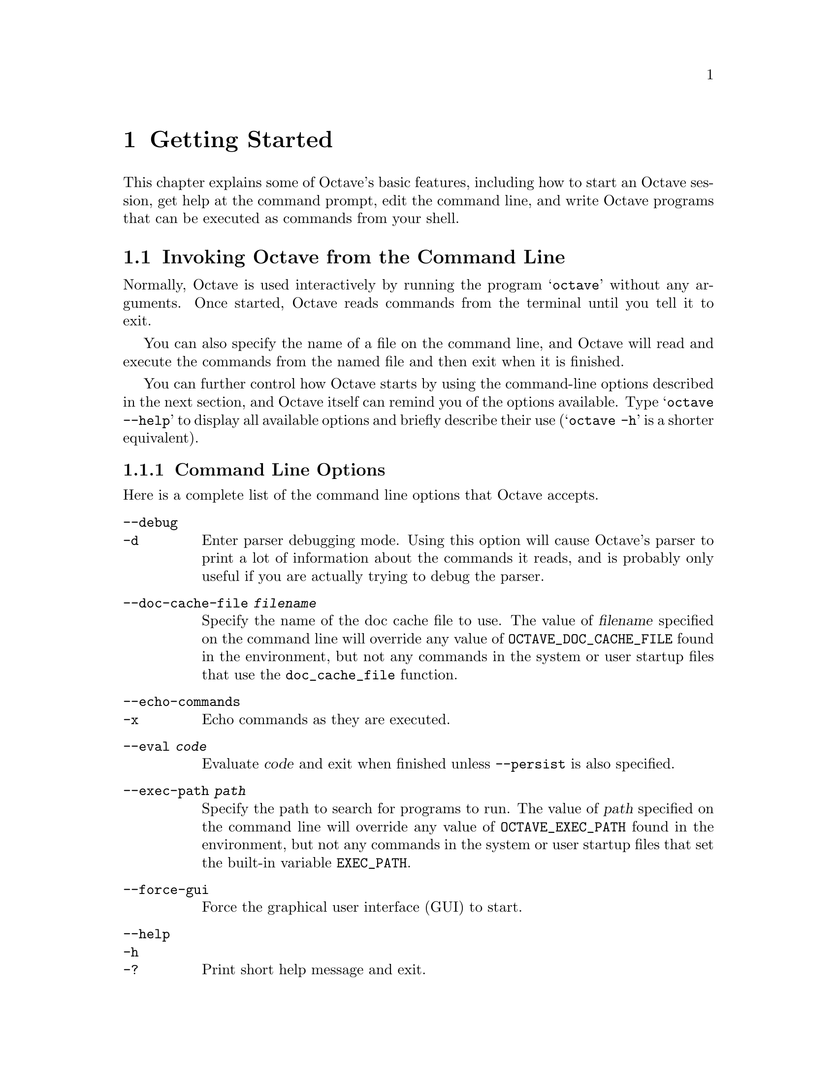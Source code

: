 @c DO NOT EDIT!  Generated automatically by munge-texi.pl.

@c Copyright (C) 1996-2012 John W. Eaton
@c
@c This file is part of Octave.
@c
@c Octave is free software; you can redistribute it and/or modify it
@c under the terms of the GNU General Public License as published by the
@c Free Software Foundation; either version 3 of the License, or (at
@c your option) any later version.
@c 
@c Octave is distributed in the hope that it will be useful, but WITHOUT
@c ANY WARRANTY; without even the implied warranty of MERCHANTABILITY or
@c FITNESS FOR A PARTICULAR PURPOSE.  See the GNU General Public License
@c for more details.
@c 
@c You should have received a copy of the GNU General Public License
@c along with Octave; see the file COPYING.  If not, see
@c <http://www.gnu.org/licenses/>.

@node Getting Started
@chapter Getting Started

This chapter explains some of Octave's basic features, including how to
start an Octave session, get help at the command prompt, edit the
command line, and write Octave programs that can be executed as commands
from your shell.

@menu
* Invoking Octave from the Command Line::             
* Quitting Octave::             
* Getting Help::                
* Command Line Editing::        
* Errors::                      
* Executable Octave Programs::  
* Comments::                    
@end menu

@node Invoking Octave from the Command Line
@section Invoking Octave from the Command Line

Normally, Octave is used interactively by running the program
@samp{octave} without any arguments.  Once started, Octave reads
commands from the terminal until you tell it to exit.

You can also specify the name of a file on the command line, and Octave
will read and execute the commands from the named file and then exit
when it is finished.

You can further control how Octave starts by using the command-line
options described in the next section, and Octave itself can remind you
of the options available.  Type @samp{octave --help} to display all
available options and briefly describe their use (@samp{octave -h} is a
shorter equivalent).

@menu
* Command Line Options::        
* Startup Files::               
@end menu

@node Command Line Options
@subsection Command Line Options
@cindex Octave command options
@cindex command options
@cindex options, Octave command

Here is a complete list of the command line options that Octave
accepts.


@table @code
@item  --debug
@itemx -d
@cindex @code{--debug}
@cindex @code{-d}
Enter parser debugging mode.  Using this option will cause Octave's
parser to print a lot of information about the commands it reads, and is
probably only useful if you are actually trying to debug the parser.

@item --doc-cache-file @var{filename}
@cindex @code{--doc-cache-file @var{filename}}
Specify the name of the doc cache file to use.  The value of @var{filename}
specified on the command line will override any value of
@w{@env{OCTAVE_DOC_CACHE_FILE}} found in the environment, but not any commands
in the system or user startup files that use the @code{doc_cache_file}
function.

@item  --echo-commands
@itemx -x
@cindex @code{--echo-commands}
@cindex @code{-x}
Echo commands as they are executed.

@item --eval @var{code}
Evaluate @var{code} and exit when finished unless @option{--persist} is also
specified.

@item --exec-path @var{path}
@cindex @code{--exec-path @var{path}}
Specify the path to search for programs to run.  The value of @var{path}
specified on the command line will override any value of
@w{@env{OCTAVE_EXEC_PATH}} found in the environment, but not any commands
in the system or user startup files that set the built-in variable
@w{@env{EXEC_PATH}}.

@item --force-gui
@cindex @code{--force-gui}
Force the graphical user interface (GUI) to start.

@item  --help
@itemx -h
@itemx -?
@cindex @code{--help}
@cindex @code{-h}
@cindex @code{-?}
Print short help message and exit.

@item --image-path @var{path}
@cindex @code{--image-path @var{path}}
Add path to the head of the search path for images.  The value of 
@var{path} specified on the command line will override any value of 
@w{@env{OCTAVE_IMAGE_PATH}} found in the environment, but not any commands 
in the system or user startup files that set the built-in variable 
@w{@env{IMAGE_PATH}}.

@item --info-file @var{filename}
@cindex @code{--info-file @var{filename}}
Specify the name of the info file to use.  The value of @var{filename}
specified on the command line will override any value of
@w{@env{OCTAVE_INFO_FILE}} found in the environment, but not any commands
in the system or user startup files that use the @code{info_file}
function.

@item --info-program @var{program}
@cindex @code{--info-program @var{program}}
Specify the name of the info program to use.  The value of @var{program}
specified on the command line will override any value of
@w{@env{OCTAVE_INFO_PROGRAM}} found in the environment, but not any
commands in the system or user startup files that use the
@code{info_program} function.

@item  --interactive
@itemx -i
@cindex @code{--interactive}
@cindex @code{-i}
Force interactive behavior.  This can be useful for running Octave via a
remote shell command or inside an Emacs shell buffer.  For another way
to run Octave within Emacs, see @ref{Emacs Octave Support}.

@item --jit-debug
@cindex @code{--jit-debug}
Enable JIT compiler debugging and tracing.

@item --line-editing
@cindex @code{--line-editing}
Force readline use for command-line editing.

@item --no-gui
@cindex @code{--no-gui}
Disable the graphical user interface (GUI) and use the command line
interface (CLI) instead.

@item  --no-history
@itemx -H
@cindex @code{--no-history}
@cindex @code{-H}
Disable recording of command-line history.

@item --no-init-file
@cindex @code{--no-init-file}
Don't read the initialization files @file{~/.octaverc} and @file{.octaverc}.

@item --no-init-path
@cindex @code{--no-init-path}
Don't initialize the search path for function files to include default 
locations.

@item --no-jit-compiler
@cindex @code{--no-jit-compiler}
Disable the JIT compiler used for accelerating loops.

@item --no-line-editing
@cindex @code{--no-line-editing}
Disable command-line editing.

@item --no-site-file
@cindex @code{--no-site-file}
Don't read the site-wide @file{octaverc} initialization files.

@item --no-window-system
@cindex @code{--no-window-system}
Disable use of a windowing system including graphics.  This forces a
strictly terminal-only environment.

@item  --norc
@itemx -f
@cindex @code{--norc}
@cindex @code{-f}
Don't read any of the system or user initialization files at startup.
This is equivalent to using both of the options @option{--no-init-file}
and @option{--no-site-file}.

@item  --path @var{path}
@itemx -p @var{path}
@cindex @code{--path @var{path}}
@cindex @code{-p @var{path}}
Add path to the head of the search path for function files.  The 
value of @var{path} specified on the command line will override any value
of @w{@env{OCTAVE_PATH}} found in the environment, but not any commands in the
system or user startup files that set the internal load path through one
of the path functions.

@item --persist
@cindex @code{--persist}
Go to interactive mode after @option{--eval} or reading from a file
named on the command line.

@item  --silent
@itemx --quiet
@itemx -q
@cindex @code{--silent}
@cindex @code{--quiet}
@cindex @code{-q}
Don't print the usual greeting and version message at startup.

@item --texi-macros-file @var{filename}
@cindex @code{--texi-macros-file @var{filename}}
Specify the name of the file containing Texinfo macros for use by makeinfo.

@item  --traditional
@itemx --braindead
@cindex @code{--traditional}
@cindex @code{--braindead}
For compatibility with @sc{matlab}, set initial values for
user preferences to the following values

@example
@group
PS1                             = ">> "
PS2                             = ""
allow_noninteger_range_as_index = true
beep_on_error                   = true
confirm_recursive_rmdir         = false
crash_dumps_octave_core         = false
default_save_options            = "-mat-binary"
do_braindead_shortcircuit_evaluation = true
fixed_point_format              = true
history_timestamp_format_string = "%%-- %D %I:%M %p --%%"
page_screen_output              = false
print_empty_dimensions          = false
@end group
@end example

@noindent
and disable the following warnings

@example
@group
Octave:abbreviated-property-match
Octave:fopen-file-in-path
Octave:function-name-clash
Octave:load-file-in-path
@end group
@end example

@noindent
Note that this does not enable the @code{Octave:matlab-incompatible}
warning, which you might want if you want to be told about writing code
that works in Octave but not Matlab (@pxref{doc-warning},
@pxref{doc-warning_ids}).

@item  --verbose
@itemx -V
@cindex @code{--verbose}
@cindex @code{-V}
Turn on verbose output.

@item  --version
@itemx -v
@cindex @code{--version}
@cindex @code{-v}
Print the program version number and exit.

@item @var{file}
Execute commands from @var{file}.  Exit when done unless
@option{--persist} is also specified.
@end table

Octave also includes several functions which return information 
about the command line, including the number of arguments and all of the
options.

@c argv libinterp/octave.cc
@anchor{doc-argv}
@deftypefn {Built-in Function} {} argv ()
Return the command line arguments passed to Octave.  For example,
if you invoked Octave using the command

@example
octave --no-line-editing --silent
@end example

@noindent
@code{argv} would return a cell array of strings with the elements
@option{--no-line-editing} and @option{--silent}.

If you write an executable Octave script, @code{argv} will return the
list of arguments passed to the script.  @xref{Executable Octave Programs},
for an example of how to create an executable Octave script.
@end deftypefn


@c program_name libinterp/octave.cc
@anchor{doc-program_name}
@deftypefn {Built-in Function} {} program_name ()
Return the last component of the value returned by
@code{program_invocation_name}.
@seealso{@ref{doc-program_invocation_name,,program_invocation_name}}
@end deftypefn


@c program_invocation_name libinterp/octave.cc
@anchor{doc-program_invocation_name}
@deftypefn {Built-in Function} {} program_invocation_name ()
Return the name that was typed at the shell prompt to run Octave.

If executing a script from the command line (e.g., @code{octave foo.m})
or using an executable Octave script, the program name is set to the
name of the script.  @xref{Executable Octave Programs}, for an example of
how to create an executable Octave script.
@seealso{@ref{doc-program_name,,program_name}}
@end deftypefn


Here is an example of using these functions to reproduce the command 
line which invoked Octave.

@example
@group
printf ("%s", program_name ());
arg_list = argv ();
for i = 1:nargin
  printf (" %s", arg_list@{i@});
endfor
printf ("\n");
@end group
@end example

@noindent
@xref{Indexing Cell Arrays}, for an explanation of how to retrieve objects
from cell arrays, and @ref{Defining Functions}, for information about the 
variable @code{nargin}.

@node Startup Files
@subsection Startup Files
@cindex initialization
@cindex startup

When Octave starts, it looks for commands to execute from the files in
the following list.  These files may contain any valid Octave commands,
including function definitions.

@cindex startup files

@table @code
@item @var{octave-home}/share/octave/site/m/startup/octaverc
@cindex site startup file
where @var{octave-home} is the directory in which Octave is installed
(the default is @file{/usr/local}).
This file is provided so that changes to the default Octave environment 
can be made globally for all users at your site for all versions of Octave
you have installed.  Care should be taken when making changes to this file 
since all users of Octave at your site will be affected.  The default file 
may be overridden by the environment variable @w{@env{OCTAVE_SITE_INITFILE}}.

@item @var{octave-home}/share/octave/@var{version}/m/startup/octaverc
@cindex version startup file
where @var{octave-home} is the directory in which Octave is
installed (the default is @file{/usr/local}), and @var{version}
is the version number of Octave.  This file is provided so that changes
to the default Octave environment can be made globally for all users of
a particular version of Octave.  Care should be taken when making
changes to this file since all users of Octave at your site will be
affected.  The default file may be overridden by the environment variable
@w{@env{OCTAVE_VERSION_INITFILE}}.

@item ~/.octaverc
@cindex personal startup file
@cindex @code{~/.octaverc}
This file is used to make personal changes to the default 
Octave environment.

@item .octaverc
@cindex project startup file
@cindex @code{.octaverc}
This file can be used to make changes to the default Octave environment
for a particular project.  Octave searches for this file in the current
directory after it reads @file{~/.octaverc}.  Any use of the @code{cd}
command in the @file{~/.octaverc} file will affect the directory where
Octave searches for @file{.octaverc}.

If you start Octave in your home directory, commands from the file
@file{~/.octaverc} will only be executed once.
@end table

A message will be displayed as each of the startup files is read if you
invoke Octave with the @option{--verbose} option but without the
@option{--silent} option.

The @code{dump_prefs} function is useful for determining what customizations
to Octave are possible and which are in effect.

@c dump_prefs scripts/miscellaneous/dump_prefs.m
@anchor{doc-dump_prefs}
@deftypefn  {Function File} {} dump_prefs ()
@deftypefnx {Function File} {} dump_prefs (@var{fid})
Dump all of the current user preference variables in a format that can be
parsed by Octave later.  @var{fid} is a file descriptor as returned by
@code{fopen}.  If @var{file} is omitted, the listing is printed to stdout.
@end deftypefn


@node Quitting Octave
@section Quitting Octave
@cindex exiting octave
@cindex quitting octave

@c quit libinterp/interpfcn/toplev.cc
@anchor{doc-quit}
@deftypefn  {Built-in Function} {} exit (@var{status})
@deftypefnx {Built-in Function} {} quit (@var{status})
Exit the current Octave session.  If the optional integer value
@var{status} is supplied, pass that value to the operating system as the
Octave's exit status.  The default value is zero.
@end deftypefn


@c atexit libinterp/interpfcn/toplev.cc
@anchor{doc-atexit}
@deftypefn  {Built-in Function} {} atexit (@var{fcn})
@deftypefnx {Built-in Function} {} atexit (@var{fcn}, @var{flag})
Register a function to be called when Octave exits.  For example,

@example
@group
function last_words ()
  disp ("Bye bye");
endfunction
atexit ("last_words");
@end group
@end example

@noindent
will print the message "Bye bye" when Octave exits.

The additional argument @var{flag} will register or unregister
@var{fcn} from the list of functions to be called when Octave
exits.  If @var{flag} is true, the function is registered, and if
@var{flag} is false, it is unregistered.  For example,
after registering the function @code{last_words} above,

@example
atexit ("last_words", false);
@end example

@noindent
will remove the function from the list and Octave will not call
@code{last_words} when it exits.

Note that @code{atexit} only removes the first occurrence of a function
from the list, so if a function was placed in the list multiple
times with @code{atexit}, it must also be removed from the list
multiple times.
@end deftypefn


@node Getting Help
@section Commands for Getting Help
@cindex online help
@cindex help, online

The entire text of this manual is available from the Octave prompt
via the command @kbd{doc}.  In addition, the documentation for
individual user-written functions and variables is also available via
the @kbd{help} command.  This section describes the commands used for
reading the manual and the documentation strings for user-supplied
functions and variables.  @xref{Function Files}, for more information
about how to document the functions you write.

@c help scripts/help/help.m
@anchor{doc-help}
@deftypefn  {Command} {} help @var{name}
@deftypefnx {Command} {} help @code{--list}
@deftypefnx {Command} {} help @code{.}
Display the help text for @var{name}.   For example, the command
@kbd{help help} prints a short message describing the @code{help}
command.

Given the single argument @code{--list}, list all operators,
keywords, built-in functions, and loadable functions available
in the current session of Octave.

Given the single argument @code{.}, list all operators available
in the current session of Octave.

If invoked without any arguments, @code{help} display instructions
on how to access help from the command line.

The help command can give you information about operators, but not the
comma and semicolons that are used as command separators.  To get help
for those, you must type @kbd{help comma} or @kbd{help semicolon}.
@seealso{@ref{doc-doc,,doc}, @ref{doc-lookfor,,lookfor}, @ref{doc-which,,which}}
@end deftypefn


@c doc scripts/help/doc.m
@anchor{doc-doc}
@deftypefn {Command} {} doc @var{function_name}
Display documentation for the function @var{function_name}
directly from an online version of
the printed manual, using the GNU Info browser.  If invoked without
any arguments, the manual is shown from the beginning.

For example, the command @kbd{doc rand} starts the GNU Info browser
at the @code{rand} node in the online version of the manual.

Once the GNU Info browser is running, help for using it is available
using the command @kbd{C-h}.
@seealso{@ref{doc-help,,help}}
@end deftypefn


@c lookfor scripts/help/lookfor.m
@anchor{doc-lookfor}
@deftypefn  {Command} {} lookfor @var{str}
@deftypefnx {Command} {} lookfor -all @var{str}
@deftypefnx {Function File} {[@var{func}, @var{helpstring}] =} lookfor (@var{str})
@deftypefnx {Function File} {[@var{func}, @var{helpstring}] =} lookfor ("-all", @var{str})
Search for the string @var{str} in all functions found in the current
function search path.  By default, @code{lookfor} searches for @var{str}
in the first sentence of the help string of each function found.  The entire
help text of each function can be searched if the "-all" argument is
supplied.  All searches are case insensitive.

Called with no output arguments, @code{lookfor} prints the list of
matching functions to the terminal.  Otherwise, the output arguments
@var{func} and @var{helpstring} define the matching functions and the
first sentence of each of their help strings.

The ability of @code{lookfor} to correctly identify the first
sentence of the help text is dependent on the format of the
function's help.  All Octave core functions are correctly
formatted, but the same can not be guaranteed for external packages and
user-supplied functions.  Therefore, the use of the "-all" argument may
be necessary to find related functions that are not a part of Octave.
@seealso{@ref{doc-help,,help}, @ref{doc-doc,,doc}, @ref{doc-which,,which}}
@end deftypefn


To see what is new in the current release of Octave, use the @code{news}
function.

@c news scripts/miscellaneous/news.m
@anchor{doc-news}
@deftypefn  {Command} {} news
@deftypefnx {Command} {} news @var{package}
Display the current NEWS file for Octave or an installed package.

When called without an argument, display the NEWS file for Octave.
When given a package name @var{package}, display the current NEWS file for
that package.
@end deftypefn


@c info scripts/miscellaneous/info.m
@anchor{doc-info}
@deftypefn {Function File} {} info ()
Display contact information for the GNU Octave community.
@end deftypefn


@c warranty libinterp/interpfcn/toplev.cc
@anchor{doc-warranty}
@deftypefn {Built-in Function} {} warranty ()
Describe the conditions for copying and distributing Octave.
@end deftypefn


The following functions can be used to change which programs are used
for displaying the documentation, and where the documentation can be
found.

@c info_file libinterp/interpfcn/help.cc
@anchor{doc-info_file}
@deftypefn  {Built-in Function} {@var{val} =} info_file ()
@deftypefnx {Built-in Function} {@var{old_val} =} info_file (@var{new_val})
@deftypefnx {Built-in Function} {} info_file (@var{new_val}, "local")
Query or set the internal variable that specifies the name of the
Octave info file.  The default value is
@file{@var{octave-home}/info/octave.info}, in
which @var{octave-home} is the root directory of the Octave installation.
The default value may be overridden by the environment variable
@w{@env{OCTAVE_INFO_FILE}}, or the command line argument
@samp{--info-file NAME}.

When called from inside a function with the "local" option, the variable is
changed locally for the function and any subroutines it calls.  The original
variable value is restored when exiting the function.
@seealso{@ref{doc-info_program,,info_program}, @ref{doc-doc,,doc}, @ref{doc-help,,help}, @ref{doc-makeinfo_program,,makeinfo_program}}
@end deftypefn


@c info_program libinterp/interpfcn/help.cc
@anchor{doc-info_program}
@deftypefn  {Built-in Function} {@var{val} =} info_program ()
@deftypefnx {Built-in Function} {@var{old_val} =} info_program (@var{new_val})
@deftypefnx {Built-in Function} {} info_program (@var{new_val}, "local")
Query or set the internal variable that specifies the name of the
info program to run.  The default value is
@file{@var{octave-home}/libexec/octave/@var{version}/exec/@var{arch}/info}
in which @var{octave-home} is the root directory of the Octave installation,
@var{version} is the Octave version number, and @var{arch}
is the system type (for example, @code{i686-pc-linux-gnu}).  The
default value may be overridden by the environment variable
@w{@env{OCTAVE_INFO_PROGRAM}}, or the command line argument
@samp{--info-program NAME}.

When called from inside a function with the "local" option, the variable is
changed locally for the function and any subroutines it calls.  The original
variable value is restored when exiting the function.
@seealso{@ref{doc-info_file,,info_file}, @ref{doc-doc,,doc}, @ref{doc-help,,help}, @ref{doc-makeinfo_program,,makeinfo_program}}
@end deftypefn


@c makeinfo_program libinterp/interpfcn/help.cc
@anchor{doc-makeinfo_program}
@deftypefn  {Built-in Function} {@var{val} =} makeinfo_program ()
@deftypefnx {Built-in Function} {@var{old_val} =} makeinfo_program (@var{new_val})
@deftypefnx {Built-in Function} {} makeinfo_program (@var{new_val}, "local")
Query or set the internal variable that specifies the name of the
program that Octave runs to format help text containing
Texinfo markup commands.  The default value is @code{makeinfo}.

When called from inside a function with the "local" option, the variable is
changed locally for the function and any subroutines it calls.  The original
variable value is restored when exiting the function.
@seealso{@ref{doc-texi_macros_file,,texi_macros_file}, @ref{doc-info_file,,info_file}, @ref{doc-info_program,,info_program}, @ref{doc-doc,,doc}, @ref{doc-help,,help}}
@end deftypefn


@c texi_macros_file libinterp/interpfcn/help.cc
@anchor{doc-texi_macros_file}
@deftypefn  {Built-in Function} {@var{val} =} texi_macros_file ()
@deftypefnx {Built-in Function} {@var{old_val} =} texi_macros_file (@var{new_val})
@deftypefnx {Built-in Function} {} texi_macros_file (@var{new_val}, "local")
Query or set the internal variable that specifies the name of the
file containing Texinfo macros that are prepended to documentation strings
before they are passed to makeinfo.  The default value is 
@file{@var{octave-home}/share/octave/@var{version}/etc/macros.texi},
in which @var{octave-home} is the root directory of the Octave installation,
and @var{version} is the Octave version number.
The default value may be overridden by the environment variable
@w{@env{OCTAVE_TEXI_MACROS_FILE}}, or the command line argument
@samp{--texi-macros-file NAME}.

When called from inside a function with the "local" option, the variable is
changed locally for the function and any subroutines it calls.  The original
variable value is restored when exiting the function.
@seealso{@ref{doc-makeinfo_program,,makeinfo_program}}
@end deftypefn


@c doc_cache_file libinterp/interpfcn/help.cc
@anchor{doc-doc_cache_file}
@deftypefn  {Built-in Function} {@var{val} =} doc_cache_file ()
@deftypefnx {Built-in Function} {@var{old_val} =} doc_cache_file (@var{new_val})
@deftypefnx {Built-in Function} {} doc_cache_file (@var{new_val}, "local")
Query or set the internal variable that specifies the name of the
Octave documentation cache file.  A cache file significantly improves
the performance of the @code{lookfor} command.  The default value is 
@file{@var{octave-home}/share/octave/@var{version}/etc/doc-cache},
in which @var{octave-home} is the root directory of the Octave installation,
and @var{version} is the Octave version number.
The default value may be overridden by the environment variable
@w{@env{OCTAVE_DOC_CACHE_FILE}}, or the command line argument
@samp{--doc-cache-file NAME}.

When called from inside a function with the "local" option, the variable is
changed locally for the function and any subroutines it calls.  The original
variable value is restored when exiting the function.
@seealso{@ref{doc-lookfor,,lookfor}, @ref{doc-info_program,,info_program}, @ref{doc-doc,,doc}, @ref{doc-help,,help}, @ref{doc-makeinfo_program,,makeinfo_program}}
@end deftypefn


@c suppress_verbose_help_message libinterp/interpfcn/help.cc
@anchor{doc-suppress_verbose_help_message}
@deftypefn  {Built-in Function} {@var{val} =} suppress_verbose_help_message ()
@deftypefnx {Built-in Function} {@var{old_val} =} suppress_verbose_help_message (@var{new_val})
@deftypefnx {Built-in Function} {} suppress_verbose_help_message (@var{new_val}, "local")
Query or set the internal variable that controls whether Octave
will add additional help information to the end of the output from
the @code{help} command and usage messages for built-in commands.

When called from inside a function with the "local" option, the variable is
changed locally for the function and any subroutines it calls.  The original
variable value is restored when exiting the function.
@end deftypefn


The following functions are principally used internally by Octave for
generating the documentation.  They are documented here for completeness
and because they may occasionally be useful for users.

@c gen_doc_cache scripts/help/gen_doc_cache.m
@anchor{doc-gen_doc_cache}
@deftypefn {Function File} {} gen_doc_cache (@var{out_file}, @var{directory})
Generate documentation caches for all functions in a given directory.

A documentation cache is generated for all functions in @var{directory}.
The
resulting cache is saved in the file @var{out_file}.
The cache is used to speed up @code{lookfor}.

If no directory is given (or it is the empty matrix), a cache for builtin
operators, etc. is generated.

@seealso{@ref{doc-lookfor,,lookfor}, @ref{doc-path,,path}}
@end deftypefn


@c get_help_text libinterp/interpfcn/help.cc
@anchor{doc-get_help_text}
@deftypefn {Built-in Function} {[@var{text}, @var{format}] =} get_help_text (@var{name})
Return the raw help text of function @var{name}.

The raw help text is returned in @var{text} and the format in @var{format}
The format is a string which is one of @t{"texinfo"}, @t{"html"}, or
@t{"plain text"}.
@end deftypefn


@c get_help_text_from_file libinterp/interpfcn/help.cc
@anchor{doc-get_help_text_from_file}
@deftypefn {Built-in Function} {[@var{text}, @var{format}] =} get_help_text_from_file (@var{fname})
Return the raw help text from the file @var{fname}.

The raw help text is returned in @var{text} and the format in @var{format}
The format is a string which is one of @t{"texinfo"}, @t{"html"}, or
@t{"plain text"}.
@end deftypefn


@c get_first_help_sentence scripts/help/get_first_help_sentence.m
@anchor{doc-get_first_help_sentence}
@deftypefn  {Function File} {[@var{text}, @var{status}] =} get_first_help_sentence (@var{name})
@deftypefnx {Function File} {[@var{text}, @var{status}] =} get_first_help_sentence (@var{name}, @var{max_len})
Return the first sentence of a function's help text.

The first sentence is defined as the text after the function
declaration until either the first period (".") or the first appearance of
two consecutive newlines ("\n\n").  The text is truncated to a maximum
length of @var{max_len}, which defaults to 80.

The optional output argument @var{status} returns the status reported by
@code{makeinfo}.  If only one output argument is requested, and @var{status}
is non-zero, a warning is displayed.

As an example, the first sentence of this help text is

@example
@group
get_first_help_sentence ("get_first_help_sentence")
@print{} ans = Return the first sentence of a function's help text.
@end group
@end example
@end deftypefn


@node Command Line Editing
@section Command Line Editing
@cindex command-line editing
@cindex editing the command line

Octave uses the GNU Readline library to provide an extensive set of
command-line editing and history features.  Only the most common
features are described in this manual.  In addition, all of the editing
functions can be bound to different key strokes at the user's discretion.  
This manual assumes no changes from the default Emacs bindings.  See the GNU 
Readline Library manual for more information on customizing Readline and 
for a complete feature list.

To insert printing characters (letters, digits, symbols, etc.), simply
type the character.  Octave will insert the character at the cursor and
advance the cursor forward.

Many of the command-line editing functions operate using control
characters.  For example, the character @kbd{Control-a} moves the cursor
to the beginning of the line.  To type @kbd{C-a}, hold down @key{CTRL}
and then press @key{a}.  In the following sections, control characters
such as @kbd{Control-a} are written as @kbd{C-a}.

Another set of command-line editing functions use Meta characters.  To 
type @kbd{M-u}, hold down the @key{META} key and press @key{u}.  Depending
on the keyboard, the @key{META} key may be labeled @key{ALT} or
even @key{WINDOWS}.  If your terminal does not have a @key{META} key, you
can still type Meta characters using two-character sequences starting
with @kbd{ESC}.  Thus, to enter @kbd{M-u}, you would type
@key{ESC} @key{u}.  The @kbd{ESC} character sequences are also allowed on
terminals with real Meta keys.  In the following sections, Meta
characters such as @kbd{Meta-u} are written as @kbd{M-u}.


@menu
* Cursor Motion::               
* Killing and Yanking::         
* Commands For Text::           
* Commands For Completion::     
* Commands For History::        
* Customizing readline::        
* Customizing the Prompt::      
* Diary and Echo Commands::     
@end menu

@node Cursor Motion
@subsection Cursor Motion

The following commands allow you to position the cursor.

@table @kbd
@item C-b
Move back one character.

@item C-f
Move forward one character.

@item @key{BACKSPACE}
Delete the character to the left of the cursor.

@item @key{DEL}
Delete the character underneath the cursor.

@item C-d
Delete the character underneath the cursor.

@item M-f
Move forward a word.

@item M-b
Move backward a word.

@item C-a
Move to the start of the line.

@item C-e
Move to the end of the line.

@item C-l
Clear the screen, reprinting the current line at the top.

@item C-_
@itemx C-/
Undo the last action.  You can undo all the way back to an empty line.

@item M-r
Undo all changes made to this line.  This is like typing the `undo'
command enough times to get back to the beginning.
@end table

The above table describes the most basic possible keystrokes that you need
in order to do editing of the input line.  On most terminals, you can
also use the left and right arrow keys in place of @kbd{C-f} and @kbd{C-b}
to move forward and backward.

Notice how @kbd{C-f} moves forward a character, while @kbd{M-f} moves
forward a word.  It is a loose convention that control keystrokes
operate on characters while meta keystrokes operate on words.

@cindex clearing the screen

The function @code{clc} will allow you to clear the screen from within
Octave programs.

@c clc libinterp/interpfcn/sysdep.cc
@anchor{doc-clc}
@deftypefn  {Built-in Function} {} clc ()
@deftypefnx {Built-in Function} {} home ()
Clear the terminal screen and move the cursor to the upper left corner.
@end deftypefn


@node Killing and Yanking
@subsection Killing and Yanking

@dfn{Killing} text means to delete the text from the line, but to save
it away for later use, usually by @dfn{yanking} it back into the line.
If the description for a command says that it `kills' text, then you can
be sure that you can get the text back in a different (or the same)
place later.

Here is the list of commands for killing text.

@table @kbd
@item C-k
Kill the text from the current cursor position to the end of the line.

@item M-d
Kill from the cursor to the end of the current word, or if between
words, to the end of the next word.

@item M-@key{DEL}
Kill from the cursor to the start of the previous word, or if between
words, to the start of the previous word. 

@item C-w
Kill from the cursor to the previous whitespace.  This is different than
@kbd{M-@key{DEL}} because the word boundaries differ.
@end table

And, here is how to @dfn{yank} the text back into the line.  Yanking
means to copy the most-recently-killed text from the kill buffer.

@table @kbd
@item C-y
Yank the most recently killed text back into the buffer at the cursor.

@item M-y
Rotate the kill-ring, and yank the new top.  You can only do this if
the prior command is @kbd{C-y} or @kbd{M-y}.
@end table

When you use a kill command, the text is saved in a @dfn{kill-ring}.
Any number of consecutive kills save all of the killed text together, so
that when you yank it back, you get it in one clean sweep.  The kill
ring is not line specific; the text that you killed on a previously
typed line is available to be yanked back later, when you are typing
another line.

@node Commands For Text
@subsection Commands For Changing Text

The following commands can be used for entering characters that would
otherwise have a special meaning (e.g., @key{TAB}, @kbd{C-q}, etc.), or
for quickly correcting typing mistakes.

@table @kbd
@item C-q
@itemx C-v
Add the next character that you type to the line verbatim.  This is
how to insert things like @kbd{C-q} for example.

@item M-@key{TAB}
Insert a tab character.

@item C-t
Drag the character before the cursor forward over the character at the
cursor, also moving the cursor forward.  If the cursor is at the end of
the line, then transpose the two characters before it.

@item M-t
Drag the word behind the cursor past the word in front of the cursor
moving the cursor over that word as well.

@item M-u
Uppercase the characters following the cursor to the end of the current
(or following) word, moving the cursor to the end of the word.

@item M-l
Lowercase the characters following the cursor to the end of the current
(or following) word, moving the cursor to the end of the word.

@item M-c
Uppercase the character following the cursor (or the beginning of the
next word if the cursor is between words), moving the cursor to the end
of the word.
@end table

@node Commands For Completion
@subsection Letting Readline Type For You
@cindex command completion

The following commands allow Octave to complete command and variable
names for you.

@table @kbd
@item @key{TAB}
Attempt to do completion on the text before the cursor.  Octave can
complete the names of commands and variables.

@item M-?
List the possible completions of the text before the cursor.
@end table

@c completion_append_char libinterp/interpfcn/input.cc
@anchor{doc-completion_append_char}
@deftypefn  {Built-in Function} {@var{val} =} completion_append_char ()
@deftypefnx {Built-in Function} {@var{old_val} =} completion_append_char (@var{new_val})
@deftypefnx {Built-in Function} {} completion_append_char (@var{new_val}, "local")
Query or set the internal character variable that is appended to
successful command-line completion attempts.  The default
value is @code{" "} (a single space).

When called from inside a function with the "local" option, the variable is
changed locally for the function and any subroutines it calls.  The original
variable value is restored when exiting the function.
@end deftypefn


@c completion_matches libinterp/interpfcn/input.cc
@anchor{doc-completion_matches}
@deftypefn {Built-in Function} {} completion_matches (@var{hint})
Generate possible completions given @var{hint}.

This function is provided for the benefit of programs like Emacs which
might be controlling Octave and handling user input.  The current
command number is not incremented when this function is called.  This is
a feature, not a bug.
@end deftypefn


@node Commands For History
@subsection Commands For Manipulating The History
@cindex command history
@cindex input history
@cindex history of commands

Octave normally keeps track of the commands you type so that you can
recall previous commands to edit or execute them again.  When you exit
Octave, the most recent commands you have typed, up to the number
specified by the variable @code{history_size}, are saved in a file.
When Octave starts, it loads an initial list of commands from the file
named by the variable @code{history_file}.

Here are the commands for simple browsing and searching the history
list.

@table @kbd
@item @key{LFD}
@itemx @key{RET}
Accept the current line regardless of where the cursor is.  If the line is
non-empty, add it to the history list.  If the line was a history
line, then restore the history line to its original state.

@item C-p
Move `up' through the history list.

@item C-n
Move `down' through the history list.

@item M-<
Move to the first line in the history.

@item M->
Move to the end of the input history, i.e., the line you are entering!

@item C-r
Search backward starting at the current line and moving `up' through
the history as necessary.  This is an incremental search.

@item C-s
Search forward starting at the current line and moving `down' through
the history as necessary.
@end table

On most terminals, you can also use the up and down arrow keys in place 
of @kbd{C-p} and @kbd{C-n} to move through the history list.

In addition to the keyboard commands for moving through the history
list, Octave provides three functions for viewing, editing, and
re-running chunks of commands from the history list.

@c history libinterp/interpfcn/oct-hist.cc
@anchor{doc-history}
@deftypefn  {Command} {} history
@deftypefnx {Command} {} history @var{opt1} @dots{}
@deftypefnx {Built-in Function} {@var{h} =} history ()
@deftypefnx {Built-in Function} {@var{h} =} history (@var{opt1}, @dots{})
If invoked with no arguments, @code{history} displays a list of commands
that you have executed.  Valid options are:

@table @code
@item   @var{n}
@itemx -@var{n}
Display only the most recent @var{n} lines of history.

@item -c
Clear the history list.

@item -q
Don't number the displayed lines of history.  This is useful for cutting
and pasting commands using the X Window System.

@item -r @var{file}
Read the file @var{file}, appending its contents to the current
history list.  If the name is omitted, use the default history file
(normally @file{~/.octave_hist}).

@item -w @var{file}
Write the current history to the file @var{file}.  If the name is
omitted, use the default history file (normally @file{~/.octave_hist}).
@end table

For example, to display the five most recent commands that you have
typed without displaying line numbers, use the command
@kbd{history -q 5}.

If invoked with a single output argument, the history will be saved to that
argument as a cell string and will not be output to screen.
@end deftypefn


@c edit_history libinterp/interpfcn/oct-hist.cc
@anchor{doc-edit_history}
@deftypefn  {Command} {} edit_history
@deftypefnx {Command} {} edit_history @var{cmd_number}
@deftypefnx {Command} {} edit_history @var{first} @var{last}
Edit the history list using the editor named by the variable
@w{@env{EDITOR}}.

The commands to be edited are first copied to a temporary file.  When you
exit the editor, Octave executes the commands that remain in the file.  It
is often more convenient to use @code{edit_history} to define functions
rather than attempting to enter them directly on the command line.
The block of commands is executed as soon as you exit the editor.
To avoid executing any commands, simply delete all the lines from the buffer
before leaving the editor.

When invoked with no arguments, edit the previously executed command;
With one argument, edit the specified command @var{cmd_number};
With two arguments, edit the list of commands between @var{first} and
@var{last}.  Command number specifiers may also be negative where -1
refers to the most recently executed command.
The following are equivalent and edit the most recently executed command.

@example
@group
edit_history
edit_history -1
@end group
@end example

When using ranges, specifying a larger number for the first command than the
last command reverses the list of commands before they are placed in the
buffer to be edited.
@seealso{@ref{doc-run_history,,run_history}}
@end deftypefn


@c run_history libinterp/interpfcn/oct-hist.cc
@anchor{doc-run_history}
@deftypefn  {Command} {} run_history
@deftypefnx {Command} {} run_history @var{cmd_number}
@deftypefnx {Command} {} run_history @var{first} @var{last}
Run commands from the history list.

When invoked with no arguments, run the previously executed command;
With one argument, run the specified command @var{cmd_number};
With two arguments, run the list of commands between @var{first} and
@var{last}.  Command number specifiers may also be negative where -1
refers to the most recently executed command.
For example, the command

@example
@group
run_history
     OR
run_history -1
@end group
@end example

@noindent
executes the most recent command again.
The command

@example
run_history 13 169
@end example

@noindent
executes commands 13 through 169.

Specifying a larger number for the first command than the last command
reverses the list of commands before executing them.
For example:

@example
@group
disp (1)
disp (2)
run_history -1 -2
@result{}
 2
 1
@end group
@end example

@seealso{@ref{doc-edit_history,,edit_history}}
@end deftypefn


@noindent
Octave also allows you customize the details of when, where, and how history
is saved.

@c saving_history libinterp/interpfcn/oct-hist.cc
@anchor{doc-saving_history}
@deftypefn  {Built-in Function} {@var{val} =} saving_history ()
@deftypefnx {Built-in Function} {@var{old_val} =} saving_history (@var{new_val})
@deftypefnx {Built-in Function} {} saving_history (@var{new_val}, "local")
Query or set the internal variable that controls whether commands entered
on the command line are saved in the history file.

When called from inside a function with the "local" option, the variable is
changed locally for the function and any subroutines it calls.  The original
variable value is restored when exiting the function.
@seealso{@ref{doc-history_control,,history_control}, @ref{doc-history_file,,history_file}, @ref{doc-history_size,,history_size}, @ref{doc-history_timestamp_format_string,,history_timestamp_format_string}}
@end deftypefn


@c history_control libinterp/interpfcn/oct-hist.cc
@anchor{doc-history_control}
@deftypefn  {Built-in Function} {@var{val} =} history_control ()
@deftypefnx {Built-in Function} {@var{old_val} =} history_control (@var{new_val})
Query or set the internal variable that specifies how commands are saved
to the history list.  The default value is an empty character string,
but may be overridden by the environment variable
@w{@env{OCTAVE_HISTCONTROL}}.

The value of @code{history_control} is a colon-separated list of values
controlling how commands are saved on the history list.  If the list
of values includes @code{ignorespace}, lines which begin with a space
character are not saved in the history list.  A value of @code{ignoredups}
causes lines matching the previous history entry to not be saved.
A value of @code{ignoreboth} is shorthand for @code{ignorespace} and
@code{ignoredups}.  A value of @code{erasedups} causes all previous lines
matching the current line to be removed from the history list before that
line is saved.  Any value not in the above list is ignored.  If
@code{history_control} is the empty string, all commands are saved on
the history list, subject to the value of @code{saving_history}.
@seealso{@ref{doc-history_file,,history_file}, @ref{doc-history_size,,history_size}, @ref{doc-history_timestamp_format_string,,history_timestamp_format_string}, @ref{doc-saving_history,,saving_history}}
@end deftypefn


@c history_file libinterp/interpfcn/oct-hist.cc
@anchor{doc-history_file}
@deftypefn  {Built-in Function} {@var{val} =} history_file ()
@deftypefnx {Built-in Function} {@var{old_val} =} history_file (@var{new_val})
Query or set the internal variable that specifies the name of the
file used to store command history.  The default value is
@file{~/.octave_hist}, but may be overridden by the environment
variable @w{@env{OCTAVE_HISTFILE}}.
@seealso{@ref{doc-history_size,,history_size}, @ref{doc-saving_history,,saving_history}, @ref{doc-history_timestamp_format_string,,history_timestamp_format_string}}
@end deftypefn


@c history_size libinterp/interpfcn/oct-hist.cc
@anchor{doc-history_size}
@deftypefn  {Built-in Function} {@var{val} =} history_size ()
@deftypefnx {Built-in Function} {@var{old_val} =} history_size (@var{new_val})
Query or set the internal variable that specifies how many entries
to store in the history file.  The default value is @code{1000},
but may be overridden by the environment variable @w{@env{OCTAVE_HISTSIZE}}.
@seealso{@ref{doc-history_file,,history_file}, @ref{doc-history_timestamp_format_string,,history_timestamp_format_string}, @ref{doc-saving_history,,saving_history}}
@end deftypefn


@c history_timestamp_format_string libinterp/interpfcn/oct-hist.cc
@anchor{doc-history_timestamp_format_string}
@deftypefn  {Built-in Function} {@var{val} =} history_timestamp_format_string ()
@deftypefnx {Built-in Function} {@var{old_val} =} history_timestamp_format_string (@var{new_val})
@deftypefnx {Built-in Function} {} history_timestamp_format_string (@var{new_val}, "local")
Query or set the internal variable that specifies the format string
for the comment line that is written to the history file when Octave
exits.  The format string is passed to @code{strftime}.  The default
value is

@example
"# Octave VERSION, %a %b %d %H:%M:%S %Y %Z <USER@@HOST>"
@end example

When called from inside a function with the "local" option, the variable is
changed locally for the function and any subroutines it calls.  The original
variable value is restored when exiting the function.
@seealso{@ref{doc-strftime,,strftime}, @ref{doc-history_file,,history_file}, @ref{doc-history_size,,history_size}, @ref{doc-saving_history,,saving_history}}
@end deftypefn


@c EDITOR libinterp/interpfcn/defaults.cc
@anchor{doc-EDITOR}
@deftypefn  {Built-in Function} {@var{val} =} EDITOR ()
@deftypefnx {Built-in Function} {@var{old_val} =} EDITOR (@var{new_val})
@deftypefnx {Built-in Function} {} EDITOR (@var{new_val}, "local")
Query or set the internal variable that specifies the editor to
use with the @code{edit_history} command.  The default value is taken from
the environment variable @w{@env{EDITOR}} when Octave starts.  If the
environment variable is not initialized, @w{@env{EDITOR}} will be set to
@code{"emacs"}.

When called from inside a function with the "local" option, the variable is
changed locally for the function and any subroutines it calls.  The original
variable value is restored when exiting the function.
@seealso{@ref{doc-edit_history,,edit_history}}
@end deftypefn


@node Customizing readline
@subsection Customizing @code{readline}
@cindex @code{~/.inputrc}
@cindex customizing @code{readline}
@cindex @code{readline} customization

Octave uses the GNU Readline library for command-line editing and
history features.  Readline is very flexible and can be modified through
a configuration file of commands (See the GNU Readline library for the
exact command syntax).  The default configuration file is normally
@file{~/.inputrc}.

Octave provides two commands for initializing Readline and thereby changing
the command line behavior.

@c read_readline_init_file libinterp/interpfcn/input.cc
@anchor{doc-read_readline_init_file}
@deftypefn {Built-in Function} {} read_readline_init_file (@var{file})
Read the readline library initialization file @var{file}.  If
@var{file} is omitted, read the default initialization file (normally
@file{~/.inputrc}).

@xref{Readline Init File, , , readline, GNU Readline Library},
for details.
@end deftypefn


@c re_read_readline_init_file libinterp/interpfcn/input.cc
@anchor{doc-re_read_readline_init_file}
@deftypefn {Built-in Function} {} re_read_readline_init_file ()
Re-read the last readline library initialization file that was read.
@xref{Readline Init File, , , readline, GNU Readline Library},
for details.
@end deftypefn


@node Customizing the Prompt
@subsection Customizing the Prompt
@cindex prompt customization
@cindex customizing the prompt

The following variables are available for customizing the appearance of
the command-line prompts.  Octave allows the prompt to be customized by
inserting a number of backslash-escaped special characters that are
decoded as follows:

@table @samp
@item \t
The time.

@item \d
The date.

@item \n
Begins a new line by printing the equivalent of a carriage return
followed by a line feed.

@item \s
The name of the program (usually just @samp{octave}).

@item \w
The current working directory.

@item \W
The basename of the current working directory.

@item \u
The username of the current user.

@item \h
The hostname, up to the first `.'.

@item \H
The hostname.

@item \#
The command number of this command, counting from when Octave starts.

@item \!
The history number of this command.  This differs from @samp{\#} by the
number of commands in the history list when Octave starts.

@item \$
If the effective UID is 0, a @samp{#}, otherwise a @samp{$}.

@item \nnn
The character whose character code in octal is @var{nnn}.

@item \\
A backslash.
@end table

@c PS1 libinterp/interpfcn/input.cc
@anchor{doc-PS1}
@deftypefn  {Built-in Function} {@var{val} =} PS1 ()
@deftypefnx {Built-in Function} {@var{old_val} =} PS1 (@var{new_val})
@deftypefnx {Built-in Function} {} PS1 (@var{new_val}, "local")
Query or set the primary prompt string.  When executing interactively,
Octave displays the primary prompt when it is ready to read a command.

The default value of the primary prompt string is @code{"\s:\#> "}.
To change it, use a command like

@example
PS1 ("\\u@@\\H> ")
@end example

@noindent
which will result in the prompt @samp{boris@@kremvax> } for the user
@samp{boris} logged in on the host @samp{kremvax.kgb.su}.  Note that two
backslashes are required to enter a backslash into a double-quoted
character string.  @xref{Strings}.

You can also use ANSI escape sequences if your terminal supports them.
This can be useful for coloring the prompt.  For example,

@example
PS1 ("\\[\\033[01;31m\\]\\s:\\#> \\[\\033[0m\\]")
@end example

@noindent
will give the default Octave prompt a red coloring.

When called from inside a function with the "local" option, the variable is
changed locally for the function and any subroutines it calls.  The original
variable value is restored when exiting the function.
@seealso{@ref{doc-PS2,,PS2}, @ref{doc-PS4,,PS4}}
@end deftypefn


@c PS2 libinterp/interpfcn/input.cc
@anchor{doc-PS2}
@deftypefn  {Built-in Function} {@var{val} =} PS2 ()
@deftypefnx {Built-in Function} {@var{old_val} =} PS2 (@var{new_val})
@deftypefnx {Built-in Function} {} PS2 (@var{new_val}, "local")
Query or set the secondary prompt string.  The secondary prompt is
printed when Octave is expecting additional input to complete a
command.  For example, if you are typing a @code{for} loop that spans several
lines, Octave will print the secondary prompt at the beginning of
each line after the first.  The default value of the secondary prompt
string is @code{"> "}.

When called from inside a function with the "local" option, the variable is
changed locally for the function and any subroutines it calls.  The original
variable value is restored when exiting the function.
@seealso{@ref{doc-PS1,,PS1}, @ref{doc-PS4,,PS4}}
@end deftypefn


@c PS4 libinterp/interpfcn/input.cc
@anchor{doc-PS4}
@deftypefn  {Built-in Function} {@var{val} =} PS4 ()
@deftypefnx {Built-in Function} {@var{old_val} =} PS4 (@var{new_val})
@deftypefnx {Built-in Function} {} PS4 (@var{new_val}, "local")
Query or set the character string used to prefix output produced
when echoing commands is enabled.
The default value is @code{"+ "}.
@xref{Diary and Echo Commands}, for a description of echoing commands.

When called from inside a function with the "local" option, the variable is
changed locally for the function and any subroutines it calls.  The original
variable value is restored when exiting the function.
@seealso{@ref{doc-echo,,echo}, @ref{doc-echo_executing_commands,,echo_executing_commands}, @ref{doc-PS1,,PS1}, @ref{doc-PS2,,PS2}}
@end deftypefn


@node Diary and Echo Commands
@subsection Diary and Echo Commands
@cindex diary of commands and output
@cindex command and output logs
@cindex logging commands and output
@cindex echoing executing commands
@cindex command echoing

Octave's diary feature allows you to keep a log of all or part of an
interactive session by recording the input you type and the output that
Octave produces in a separate file.

@c diary libinterp/interpfcn/pager.cc
@anchor{doc-diary}
@deftypefn {Command} {} diary options
Record a list of all commands @emph{and} the output they produce, mixed
together just as you see them on your terminal.  Valid options are:

@table @code
@item on
Start recording your session in a file called @file{diary} in your
current working directory.

@item off
Stop recording your session in the diary file.

@item @var{file}
Record your session in the file named @var{file}.
@end table

With no arguments, @code{diary} toggles the current diary state.
@end deftypefn


Sometimes it is useful to see the commands in a function or script as
they are being evaluated.  This can be especially helpful for debugging
some kinds of problems.

@c echo libinterp/interpfcn/input.cc
@anchor{doc-echo}
@deftypefn {Command} {} echo options
Control whether commands are displayed as they are executed.  Valid
options are:

@table @code
@item on
Enable echoing of commands as they are executed in script files.

@item off
Disable echoing of commands as they are executed in script files.

@item on all
Enable echoing of commands as they are executed in script files and
functions.

@item off all
Disable echoing of commands as they are executed in script files and
functions.
@end table

@noindent
With no arguments, @code{echo} toggles the current echo state.
@end deftypefn


@c echo_executing_commands libinterp/interpfcn/input.cc
@anchor{doc-echo_executing_commands}
@deftypefn  {Built-in Function} {@var{val} =} echo_executing_commands ()
@deftypefnx {Built-in Function} {@var{old_val} =} echo_executing_commands (@var{new_val})
@deftypefnx {Built-in Function} {} echo_executing_commands (@var{new_val}, "local")
Query or set the internal variable that controls the echo state.
It may be the sum of the following values:

@table @asis
@item 1
Echo commands read from script files.

@item 2
Echo commands from functions.

@item 4
Echo commands read from command line.
@end table

More than one state can be active at once.  For example, a value of 3 is
equivalent to the command @kbd{echo on all}.

The value of @code{echo_executing_commands} may be set by the @kbd{echo}
command or the command line option @option{--echo-commands}.

When called from inside a function with the "local" option, the variable is
changed locally for the function and any subroutines it calls.  The original
variable value is restored when exiting the function.
@end deftypefn


@node Errors
@section How Octave Reports Errors
@cindex error messages
@cindex messages, error

Octave reports two kinds of errors for invalid programs.

A @dfn{parse error} occurs if Octave cannot understand something you
have typed.  For example, if you misspell a keyword,

@example
octave:13> function y = f (x) y = x***2; endfunction
@end example

@noindent
Octave will respond immediately with a message like this:

@example
@group
parse error:

  syntax error

>>> function y = f (x) y = x***2; endfunction
                              ^
@end group
@end example

@noindent
For most parse errors, Octave uses a caret (@samp{^}) to mark the point
on the line where it was unable to make sense of your input.  In this
case, Octave generated an error message because the keyword for
exponentiation (@code{**}) was misspelled.  It marked the error at the
third @samp{*} because the code leading up to this was correct but the final
@samp{*} was not understood.

Another class of error message occurs at evaluation time.  These
errors are called @dfn{run-time errors}, or sometimes
@dfn{evaluation errors}, because they occur when your program is being
@dfn{run}, or @dfn{evaluated}.  For example, if after correcting the
mistake in the previous function definition, you type

@example
octave:13> f ()
@end example

@noindent
Octave will respond with

@example
@group
error: `x' undefined near line 1 column 24
error: called from:
error:   f at line 1, column 22
@end group
@end example

@noindent
This error message has several parts, and gives quite a bit of
information to help you locate the source of the error.  The messages
are generated from the point of the innermost error, and provide a
traceback of enclosing expressions and function calls.

In the example above, the first line indicates that a variable named
@samp{x} was found to be undefined near line 1 and column 24 of some
function or expression.  For errors occurring within functions, lines
are counted from the beginning of the file containing the function
definition.  For errors occurring outside of an enclosing function, 
the line number indicates the input line number, which is usually displayed 
in the primary prompt string.

The second and third lines of the error message indicate that the error 
occurred within the function @code{f}.  If the function @code{f} had been 
called from within another function, for example, @code{g}, the list of 
errors would have ended with one more line:

@example
error:   g at line 1, column 17
@end example

These lists of function calls make it fairly easy to trace the
path your program took before the error occurred, and to correct the
error before trying again.

@node Executable Octave Programs
@section Executable Octave Programs
@cindex executable scripts
@cindex scripts
@cindex batch processing
@cindex self contained programs
@cindex program, self contained
@cindex @samp{#!}

Once you have learned Octave, you may want to write self-contained
Octave scripts, using the @samp{#!} script mechanism.  You can do this
on GNU systems and on many Unix systems @footnote{The @samp{#!}
mechanism works on Unix systems derived from Berkeley Unix, System V
Release 4, and some System V Release 3 systems.}.

Self-contained Octave scripts are useful when you want to write a
program which users can invoke without knowing that the program is
written in the Octave language.  Octave scripts are also used for batch
processing of data files.  Once an algorithm has been developed and tested
in the interactive portion of Octave, it can be committed to an executable
script and used again and again on new data files.

As a trivial example of an executable Octave script, you might create a
text file named @file{hello}, containing the following lines:

@example
@group
#! @var{octave-interpreter-name} -qf
# a sample Octave program
printf ("Hello, world!\n");
@end group
@end example

@noindent
(where @var{octave-interpreter-name} should be replaced with the full
path and name of your Octave binary).  Note that this will only work if
@samp{#!} appears at the very beginning of the file.  After making the
file executable (with the @code{chmod} command on Unix systems), you can
simply type:

@example
hello
@end example

@noindent
at the shell, and the system will arrange to run Octave as if you had
typed:

@example
octave hello
@end example

The line beginning with @samp{#!} lists the full path and filename of an
interpreter to be run, and an optional initial command line argument to
pass to that interpreter.  The operating system then runs the
interpreter with the given argument and the full argument list of the
executed program.  The first argument in the list is the full file name
of the Octave executable.  The rest of the argument list will either be
options to Octave, or data files, or both.  The @samp{-qf} options are
usually specified in stand-alone Octave programs to prevent them from
printing the normal startup message, and to keep them from behaving
differently depending on the contents of a particular user's
@file{~/.octaverc} file.  @xref{Invoking Octave from the Command Line}.

Note that some operating systems may place a limit on the number of
characters that are recognized after @samp{#!}.  Also, the arguments 
appearing in a @samp{#!} line are parsed differently by various 
shells/systems.  The majority of them group all the arguments together in one 
string and pass it to the interpreter as a single argument.  In this case, the
following script:

@example
@group
#! @var{octave-interpreter-name} -q -f # comment
@end group
@end example

@noindent
is equivalent to typing at the command line:

@example
@group
octave "-q -f # comment"
@end group
@end example

@noindent
which will produce an error message.  Unfortunately, it is
not possible for Octave to determine whether it has been called from the 
command line or from a @samp{#!} script, so some care is needed when using the
@samp{#!} mechanism.

Note that when Octave is started from an executable script, the built-in
function @code{argv} returns a cell array containing the command line
arguments passed to the executable Octave script, not the arguments
passed to the Octave interpreter on the @samp{#!} line of the script.
For example, the following program will reproduce the command line that
was used to execute the script, not @samp{-qf}.

@example
@group
#! /bin/octave -qf
printf ("%s", program_name ());
arg_list = argv ();
for i = 1:nargin
  printf (" %s", arg_list@{i@});
endfor
printf ("\n");
@end group
@end example

@node Comments
@section Comments in Octave Programs
@cindex comments
@cindex use of comments
@cindex documenting Octave programs

A @dfn{comment} is some text that is included in a program for the sake
of human readers, and which is NOT an executable part of the program.  
Comments can explain what the program does, and how it works.  Nearly all
programming languages have provisions for comments, because programs are
typically hard to understand without them.

@menu
* Single Line Comments::
* Block Comments::
* Comments and the Help System::                    
@end menu

@node Single Line Comments
@subsection Single Line Comments
@cindex @samp{#}
@cindex @samp{%}

In the Octave language, a comment starts with either the sharp sign
character, @samp{#}, or the percent symbol @samp{%} and continues to the
end of the line.  Any text following the sharp sign or percent symbol is
ignored by the Octave interpreter and not executed.  The following example
shows whole line and partial line comments.

@example
@group
function countdown
  # Count down for main rocket engines 
  disp (3);
  disp (2);
  disp (1);
  disp ("Blast Off!");  # Rocket leaves pad
endfunction
@end group
@end example

@node Block Comments
@subsection Block Comments
@cindex block comments
@cindex multi-line comments
@cindex @samp{#@{}
@cindex @samp{%@{}

Entire blocks of code can be commented by enclosing the code between 
matching @samp{#@{} and @samp{#@}} or @samp{%@{} and @samp{%@}} markers.  
For example,

@example
@group
function quick_countdown
  # Count down for main rocket engines 
  disp (3);
 #@{
  disp (2);
  disp (1);
 #@}
  disp ("Blast Off!");  # Rocket leaves pad
endfunction
@end group
@end example

@noindent
will produce a very quick countdown from '3' to 'Blast Off' as the
lines "@code{disp (2);}" and "@code{disp (1);}" won't be executed.

The block comment markers must appear alone as the only characters on a line
(excepting whitespace) in order to be parsed correctly.

@node Comments and the Help System
@subsection Comments and the Help System
@cindex documenting functions
@cindex documenting user scripts
@cindex help, user-defined functions

The @code{help} command (@pxref{Getting Help}) is able to find the first
block of comments in a function and return those as a documentation
string.  This means that the same commands used to get help
on built-in functions are available for properly formatted user-defined
functions.  For example, after defining the function @code{f} below,

@example
@group
function xdot = f (x, t)

# usage: f (x, t)
#
# This function defines the right-hand
# side functions for a set of nonlinear
# differential equations.

  r = 0.25;
  @dots{}
endfunction
@end group
@end example

@noindent
the command @kbd{help f} produces the output

@example
@group
 usage: f (x, t)

 This function defines the right-hand
 side functions for a set of nonlinear
 differential equations.
@end group
@end example

Although it is possible to put comment lines into keyboard-composed,
throw-away Octave programs, it usually isn't very useful because the
purpose of a comment is to help you or another person understand the
program at a later time.

The @code{help} parser currently only recognizes single line comments
(@pxref{Single Line Comments}) and not block comments for the initial 
help text. 
